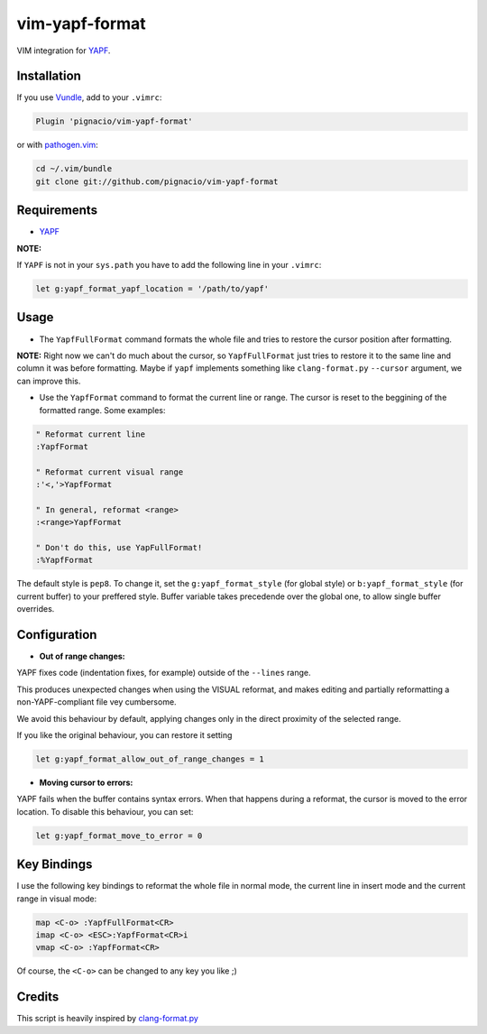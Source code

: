===============
vim-yapf-format
===============

VIM integration for YAPF_.


Installation
============

If you use Vundle_, add to your ``.vimrc``:

.. code::

  Plugin 'pignacio/vim-yapf-format'

or with pathogen.vim_:

.. code:: sh

  cd ~/.vim/bundle
  git clone git://github.com/pignacio/vim-yapf-format

Requirements
============

* YAPF_

**NOTE:**

If ``YAPF`` is not in your ``sys.path`` you have to add the following line in
your ``.vimrc``:

.. code:: vim

  let g:yapf_format_yapf_location = '/path/to/yapf'

Usage
=====

* The ``YapfFullFormat`` command formats the whole file and tries to restore
  the cursor position after formatting.

**NOTE:**  Right now we can't do much about the cursor, so ``YapfFullFormat``
just tries to restore it to the same line and column it was before formatting.
Maybe if ``yapf`` implements something like ``clang-format.py`` ``--cursor``
argument, we can improve this.


* Use the ``YapfFormat`` command to format the current line or range. The
  cursor is reset to the beggining of the formatted range. Some examples:

.. code:: vim

  " Reformat current line
  :YapfFormat

  " Reformat current visual range
  :'<,'>YapfFormat

  " In general, reformat <range>
  :<range>YapfFormat

  " Don't do this, use YapFullFormat!
  :%YapfFormat

The default style is ``pep8``. To change it, set the ``g:yapf_format_style``
(for global style) or ``b:yapf_format_style`` (for current buffer) to your
preffered style.  Buffer variable takes precedende over the global one, to
allow single buffer overrides.

Configuration
=============

* **Out of range changes:**

YAPF fixes code (indentation fixes, for example) outside of the ``--lines``
range.

This produces unexpected changes when using the VISUAL reformat, and makes
editing and partially reformatting a non-YAPF-compliant file vey cumbersome.

We avoid this behaviour by default, applying changes only in the direct
proximity of the selected range.

If you like the original behaviour, you can restore it setting

.. code:: vim

  let g:yapf_format_allow_out_of_range_changes = 1

* **Moving cursor to errors:**

YAPF fails when the buffer contains syntax errors. When that happens during a
reformat, the cursor is moved to the error location. To disable this behaviour,
you can set:

.. code:: vim

  let g:yapf_format_move_to_error = 0

Key Bindings
============

I use the following key bindings to reformat the whole file in normal mode,
the current line in insert mode and the current range in visual mode:

.. code:: vim

  map <C-o> :YapfFullFormat<CR>
  imap <C-o> <ESC>:YapfFormat<CR>i
  vmap <C-o> :YapfFormat<CR>

Of course, the ``<C-o>`` can be changed to any key you like ;)


Credits
=======

This script is heavily inspired by clang-format.py_


.. _YAPF: https://github.com/google/yapf
.. _Vundle: https://github.com/gmarik/vundle
.. _pathogen.vim: https://github.com/tpope/vim-pathogen
.. _clang-format.py:
  https://llvm.org/svn/llvm-project/cfe/trunk/tools/clang-format/clang-format.py
